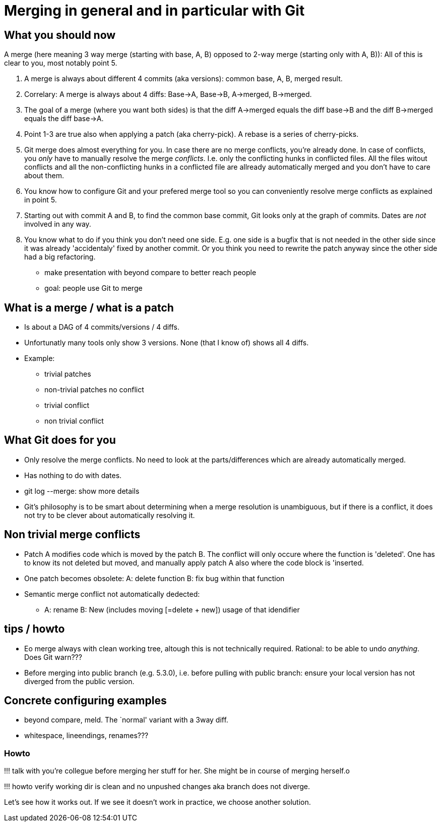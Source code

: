 :encoding: UTF-8
// The markup language of this document is AsciiDoc

= Merging in general and in particular with Git

== What you should now

A merge (here meaning 3 way merge (starting with base, A, B) opposed to 2-way merge (starting only with A, B)):  All of this is clear to you, most notably point 5.

1. A merge is always about different 4 commits (aka versions): common base, A,
   B, merged result.
2. Correlary: A merge is always about 4 diffs: Base->A, Base->B, A->merged,
   B->merged.
3. The goal of a merge (where you want both sides) is that the diff A->merged
   equals the diff base->B and the diff B->merged equals the diff base->A.
4. Point 1-3 are true also when applying a patch (aka cherry-pick). A rebase
   is a series of cherry-picks.
5. Git merge does almost everything for you. In case there are no merge
   conflicts, you're already done. In case of conflicts, you _only_ have to
   manually resolve the merge _conflicts_. I.e. only the conflicting hunks in
   conflicted files. All the files witout conflicts and all the
   non-conflicting hunks in a conflicted file are allready automatically
   merged and you don't have to care about them.
6. You know how to configure Git and your prefered merge tool so you can
   conveniently resolve merge conflicts as explained in point 5.
7. Starting out with commit A and B, to find the common base commit, Git looks
   only at the graph of commits. Dates are _not_ involved in any way.
8. You know what to do if you think you don't need one side. E.g. one side is
   a bugfix that is not needed in the other side since it was already
   'accidentaly' fixed by another commit. Or you think you need to rewrite the
   patch anyway since the other side had a big refactoring.


- make presentation with beyond compare to better reach people
- goal: people use Git to merge



== What is a merge / what is a patch

- Is about a DAG of 4 commits/versions / 4 diffs.
- Unfortunatly many tools only show 3 versions. None (that I know of) shows
  all 4 diffs.

- Example:
 * trivial patches
 * non-trivial patches no conflict
 * trivial conflict
 * non trivial conflict

== What Git does for you

- Only resolve the merge conflicts. No need to look at the parts/differences
  which are already automatically merged.
- Has nothing to do with dates.
- git log --merge: show more details

- Git’s philosophy is to be smart about determining when a merge resolution is
  unambiguous, but if there is a conflict, it does not try to be clever about
  automatically resolving it.


== Non trivial merge conflicts

- Patch A modifies code which is moved by the patch B. The conflict will
  only occure where the function is 'deleted'. One has to know its not deleted
  but moved, and manually apply patch A also where the code block is 'inserted.
- One patch becomes obsolete: A: delete function B: fix bug within that function
- Semantic merge conflict not automatically dedected:
 * A: rename B: New (includes moving [=delete + new]) usage of that idendifier

== tips / howto
- Eo merge always with clean working tree, altough this is not technically
  required. Rational: to be able to undo _anything_. Does Git warn???
- Before merging into public branch (e.g. 5.3.0), i.e. before pulling with
  public branch: ensure your local version has not diverged from the public
  version.


== Concrete configuring examples

- beyond compare, meld. The `normal' variant with a 3way diff.
- whitespace, lineendings, renames???


=== Howto

!!! talk with you're collegue before merging her stuff for her. She might be
in course of merging herself.o

!!! howto verify working dir is clean and no unpushed changes aka branch does
not diverge.

Let's see how it works out. If we see it doesn't work in practice, we choose
another solution.
